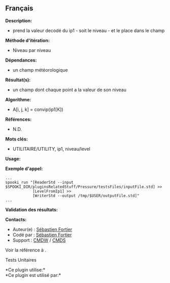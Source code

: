 ** Français















*Description:*

- prend la valeur decodé du ip1 - soit le niveau - et le place dans le
  champ

*Méthode d'itération:*

- Niveau par niveau

*Dépendances:*

- un champ météorologique

*Résultat(s):*

- un champ dont chaque point a la valeur de son niveau

*Algorithme:*

- A[i, j, k] = convip(ip1[K])

*Références:*

- N.D.

*Mots clés:*

- UTILITAIRE/UTILITY, ip1, niveau/level

*Usage:*

*Exemple d'appel:* 

#+begin_example
       ...
       spooki_run "[ReaderStd --input $SPOOKI_DIR/pluginsRelatedStuff/Pressure/testsFiles/inputFile.std] >>
                   [LevelFromIp1] >>
                   [WriterStd --output /tmp/$USER/outputFile.std]"
       ...
#+end_example

*Validation des résultats:*

*Contacts:*

- Auteur(e) : [[https://wiki.cmc.ec.gc.ca/wiki/User:Fortiers][Sébastien
  Fortier]]
- Codé par : [[https://wiki.cmc.ec.gc.ca/wiki/User:Fortiers][Sébastien
  Fortier]]
- Support : [[https://wiki.cmc.ec.gc.ca/wiki/CMDW][CMDW]] /
  [[https://wiki.cmc.ec.gc.ca/wiki/CMDS][CMDS]]

Voir la référence à .

Tests Unitaires



*Ce plugin utilise:*\\

*Ce plugin est utilisé par:*\\



  

